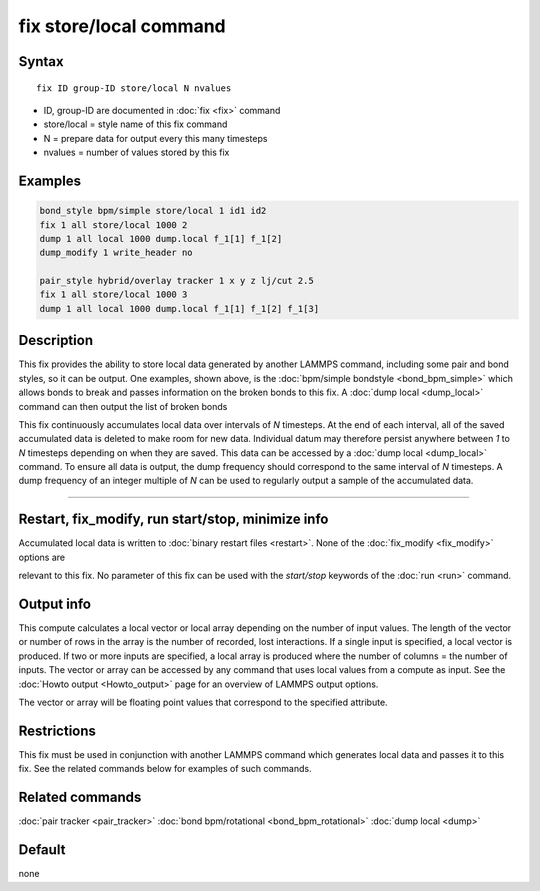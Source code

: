 .. index:: fix store/local

fix store/local command
========================

Syntax
""""""

.. parsed-literal::

   fix ID group-ID store/local N nvalues

* ID, group-ID are documented in :doc:`fix <fix>` command
* store/local = style name of this fix command
* N = prepare data for output every this many timesteps
* nvalues = number of values stored by this fix

Examples
""""""""

.. code-block:: LAMMPS

   bond_style bpm/simple store/local 1 id1 id2
   fix 1 all store/local 1000 2
   dump 1 all local 1000 dump.local f_1[1] f_1[2]
   dump_modify 1 write_header no

   pair_style hybrid/overlay tracker 1 x y z lj/cut 2.5
   fix 1 all store/local 1000 3
   dump 1 all local 1000 dump.local f_1[1] f_1[2] f_1[3]

Description
"""""""""""

This fix provides the ability to store local data generated by another
LAMMPS command, including some pair and bond styles, so it can be
output. One examples, shown above, is the
:doc:`bpm/simple bondstyle <bond_bpm_simple>` which allows bonds to
break and passes information on the broken bonds to this fix. A
:doc:`dump local <dump_local>` command can then output the list of
broken bonds

This fix continuously accumulates local data over intervals of *N*
timesteps. At the end of each interval, all of the saved accumulated
data is deleted to make room for new data. Individual datum may
therefore persist anywhere between *1* to *N* timesteps depending on
when they are saved. This data can be accessed by a
:doc:`dump local <dump_local>` command. To ensure all data is output,
the dump frequency should correspond to the same interval of *N*
timesteps. A dump frequency of an integer multiple of *N* can be used
to regularly output a sample of the accumulated data.

----------

Restart, fix_modify, run start/stop, minimize info
"""""""""""""""""""""""""""""""""""""""""""""""""""""""""""

Accumulated local data is written to :doc:`binary restart files
<restart>`.  None of the :doc:`fix_modify <fix_modify>` options are
                     
relevant to this fix.  No parameter of this fix can be used with the
*start/stop* keywords of the :doc:`run <run>` command.

Output info
"""""""""""

This compute calculates a local vector or local array depending on the
number of input values.  The length of the vector or number of rows in
the array is the number of recorded, lost interactions.  If a single
input is specified, a local vector is produced.  If two or more inputs
are specified, a local array is produced where the number of columns =
the number of inputs.  The vector or array can be accessed by any
command that uses local values from a compute as input.  See the
:doc:`Howto output <Howto_output>` page for an overview of LAMMPS
output options.

The vector or array will be floating point values that correspond to
the specified attribute.

Restrictions
""""""""""""

This fix must be used in conjunction with another LAMMPS command which
generates local data and passes it to this fix.  See the related
commands below for examples of such commands.

Related commands
""""""""""""""""

:doc:`pair tracker <pair_tracker>`
:doc:`bond bpm/rotational <bond_bpm_rotational>`
:doc:`dump local <dump>`

Default
"""""""

none

